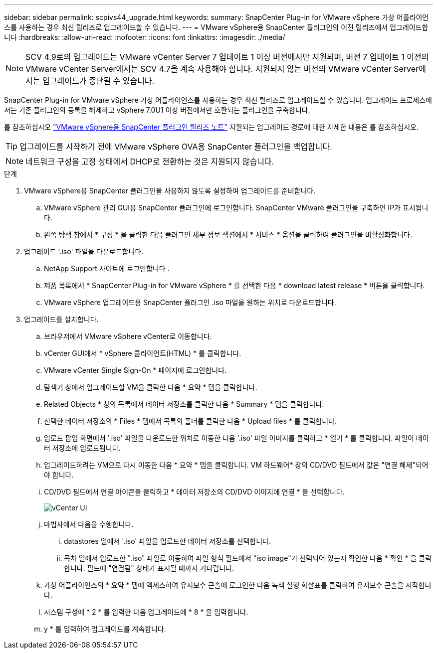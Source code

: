 ---
sidebar: sidebar 
permalink: scpivs44_upgrade.html 
keywords:  
summary: SnapCenter Plug-in for VMware vSphere 가상 어플라이언스를 사용하는 경우 최신 릴리즈로 업그레이드할 수 있습니다. 
---
= VMware vSphere용 SnapCenter 플러그인의 이전 릴리즈에서 업그레이드합니다
:hardbreaks:
:allow-uri-read: 
:nofooter: 
:icons: font
:linkattrs: 
:imagesdir: ./media/



NOTE: SCV 4.9로의 업그레이드는 VMware vCenter Server 7 업데이트 1 이상 버전에서만 지원되며, 버전 7 업데이트 1 이전의 VMware vCenter Server에서는 SCV 4.7을 계속 사용해야 합니다. 지원되지 않는 버전의 VMware vCenter Server에서는 업그레이드가 중단될 수 있습니다.

SnapCenter Plug-in for VMware vSphere 가상 어플라이언스를 사용하는 경우 최신 릴리즈로 업그레이드할 수 있습니다. 업그레이드 프로세스에서는 기존 플러그인의 등록을 해제하고 vSphere 7.0U1 이상 버전에서만 호환되는 플러그인을 구축합니다.

를 참조하십시오 link:scpivs44_release_notes.html["VMware vSphere용 SnapCenter 플러그인 릴리즈 노트"] 지원되는 업그레이드 경로에 대한 자세한 내용은 를 참조하십시오.


TIP: 업그레이드를 시작하기 전에 VMware vSphere OVA용 SnapCenter 플러그인을 백업합니다.


NOTE: 네트워크 구성을 고정 상태에서 DHCP로 전환하는 것은 지원되지 않습니다.

.단계
. VMware vSphere용 SnapCenter 플러그인을 사용하지 않도록 설정하여 업그레이드를 준비합니다.
+
.. VMware vSphere 관리 GUI용 SnapCenter 플러그인에 로그인합니다. SnapCenter VMware 플러그인을 구축하면 IP가 표시됩니다.
.. 왼쪽 탐색 창에서 * 구성 * 을 클릭한 다음 플러그인 세부 정보 섹션에서 * 서비스 * 옵션을 클릭하여 플러그인을 비활성화합니다.


. 업그레이드 '.iso' 파일을 다운로드합니다.
+
.. NetApp Support 사이트에 로그인합니다 .
.. 제품 목록에서 * SnapCenter Plug-in for VMware vSphere * 를 선택한 다음 * download latest release * 버튼을 클릭합니다.
.. VMware vSphere 업그레이드용 SnapCenter 플러그인 .iso 파일을 원하는 위치로 다운로드합니다.


. 업그레이드를 설치합니다.
+
.. 브라우저에서 VMware vSphere vCenter로 이동합니다.
.. vCenter GUI에서 * vSphere 클라이언트(HTML) * 를 클릭합니다.
.. VMware vCenter Single Sign-On * 페이지에 로그인합니다.
.. 탐색기 창에서 업그레이드할 VM을 클릭한 다음 * 요약 * 탭을 클릭합니다.
.. Related Objects * 창의 목록에서 데이터 저장소를 클릭한 다음 * Summary * 탭을 클릭합니다.
.. 선택한 데이터 저장소의 * Files * 탭에서 목록의 폴더를 클릭한 다음 * Upload files * 를 클릭합니다.
.. 업로드 팝업 화면에서 '.iso' 파일을 다운로드한 위치로 이동한 다음 '.iso' 파일 이미지를 클릭하고 * 열기 * 를 클릭합니다. 파일이 데이터 저장소에 업로드됩니다.
.. 업그레이드하려는 VM으로 다시 이동한 다음 * 요약 * 탭을 클릭합니다. VM 하드웨어* 창의 CD/DVD 필드에서 값은 "연결 해제"되어야 합니다.
.. CD/DVD 필드에서 연결 아이콘을 클릭하고 * 데이터 저장소의 CD/DVD 이미지에 연결 * 을 선택합니다.
+
image:scpivs44_image42.png["vCenter UI"]

.. 마법사에서 다음을 수행합니다.
+
... datastores 열에서 '.iso' 파일을 업로드한 데이터 저장소를 선택합니다.
... 목차 열에서 업로드한 ".iso" 파일로 이동하여 파일 형식 필드에서 "iso image"가 선택되어 있는지 확인한 다음 * 확인 * 을 클릭합니다. 필드에 "연결됨" 상태가 표시될 때까지 기다립니다.


.. 가상 어플라이언스의 * 요약 * 탭에 액세스하여 유지보수 콘솔에 로그인한 다음 녹색 실행 화살표를 클릭하여 유지보수 콘솔을 시작합니다.
.. 시스템 구성에 * 2 * 를 입력한 다음 업그레이드에 * 8 * 을 입력합니다.
.. y * 를 입력하여 업그레이드를 계속합니다.



